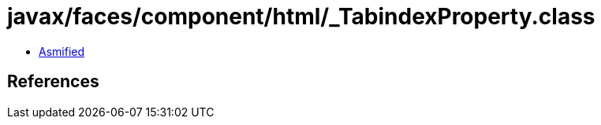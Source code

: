 = javax/faces/component/html/_TabindexProperty.class

 - link:_TabindexProperty-asmified.java[Asmified]

== References

